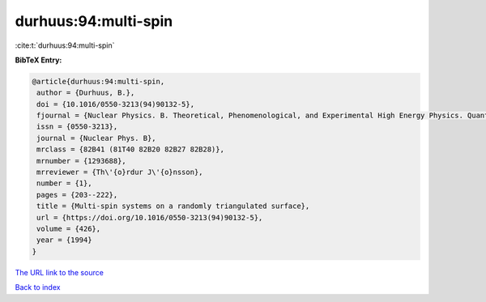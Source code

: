 durhuus:94:multi-spin
=====================

:cite:t:`durhuus:94:multi-spin`

**BibTeX Entry:**

.. code-block:: bibtex

   @article{durhuus:94:multi-spin,
    author = {Durhuus, B.},
    doi = {10.1016/0550-3213(94)90132-5},
    fjournal = {Nuclear Physics. B. Theoretical, Phenomenological, and Experimental High Energy Physics. Quantum Field Theory and Statistical Systems},
    issn = {0550-3213},
    journal = {Nuclear Phys. B},
    mrclass = {82B41 (81T40 82B20 82B27 82B28)},
    mrnumber = {1293688},
    mrreviewer = {Th\'{o}rdur J\'{o}nsson},
    number = {1},
    pages = {203--222},
    title = {Multi-spin systems on a randomly triangulated surface},
    url = {https://doi.org/10.1016/0550-3213(94)90132-5},
    volume = {426},
    year = {1994}
   }
`The URL link to the source <ttps://doi.org/10.1016/0550-3213(94)90132-5}>`_


`Back to index <../By-Cite-Keys.html>`_
